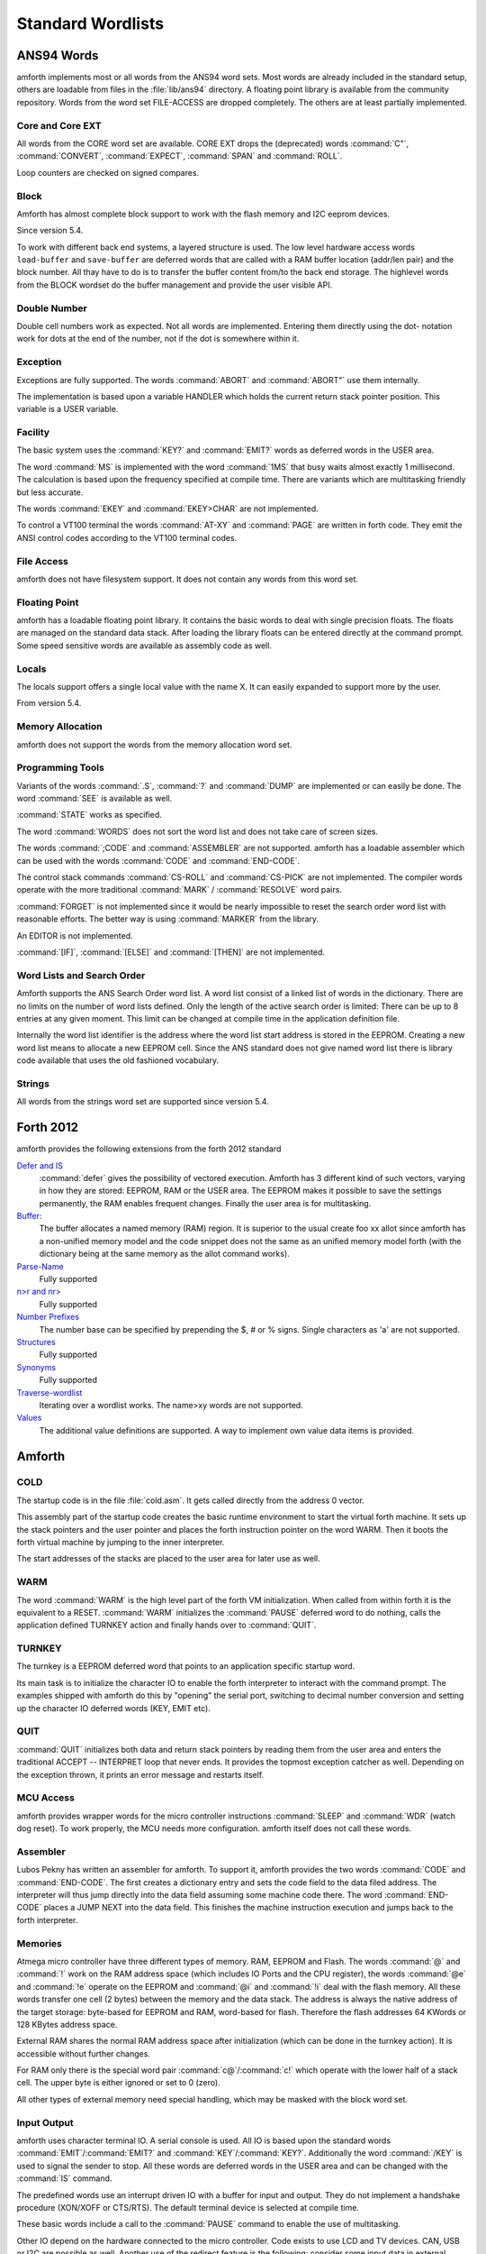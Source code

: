 ==================
Standard Wordlists
==================

ANS94 Words
-----------

amforth implements most or all words from the ANS94 word
sets. Most words are already included in the standard
setup, others are loadable from files in the :file:`lib/ans94`
directory. A floating point library is available from the
community repository. Words from the word set FILE-ACCESS
are dropped completely. The others are at least partially 
implemented.

Core and Core EXT
.................

All words from the CORE word set are available. CORE EXT drops
the (deprecated) words :command:`C"`, :command:`CONVERT`, 
:command:`EXPECT`, :command:`SPAN` and  :command:`ROLL`.

Loop counters are checked on signed compares.

Block
.....

Amforth has almost complete block support to work
with the flash memory and I2C eeprom devices.

Since version 5.4.

To work with different back end systems, a layered
structure is used. The low level hardware access words
``load-buffer`` and ``save-buffer`` are deferred words
that are called with a RAM buffer location (addr/len pair)
and the block number. All thay have to do is to transfer 
the buffer content from/to the back end storage. The
highlevel words from the BLOCK wordset do the buffer
management and provide the user visible API.

Double Number
.............

Double cell numbers work as expected. Not all words
are implemented. Entering them directly using the
dot- notation work for dots at the end of the number,
not if the dot is somewhere within it.

Exception
.........

Exceptions are fully supported. The words
:command:`ABORT` and :command:`ABORT"`
use them internally.

The implementation is based upon a variable HANDLER
which holds the current return stack pointer
position. This variable is a USER variable.

Facility
........

The basic system uses the :command:`KEY?`
and :command:`EMIT?` words as deferred words
in the USER area.

The word :command:`MS` is implemented with the word
:command:`1MS` that busy waits almost exactly 1 millisecond.
The calculation is based upon the frequency specified at
compile time. There are variants which are multitasking
friendly but less accurate.

The words :command:`EKEY` and :command:`EKEY>CHAR` 
are not implemented.

To control a VT100 terminal the words
:command:`AT-XY` and :command:`PAGE`
are written in forth code. They emit the ANSI
control codes according to the VT100 terminal codes.

File Access
...........

amforth does not have filesystem support. It does
not contain any words from this word set.

Floating Point
..............

amforth has a loadable floating point library. It contains
the basic words to deal with single precision floats. The floats
are managed on the standard data stack. After loading the library
floats can be entered directly at the command prompt. Some speed
sensitive words are available as assembly code as well.

Locals
......

The locals support offers a single local value
with the name X. It can easily expanded to
support more by the user.

From version 5.4.

Memory Allocation
.................

amforth does not support the words from the memory
allocation word set.

Programming Tools
.................

Variants of the words :command:`.S`, :command:`?`
and :command:`DUMP` are implemented or can easily
be done. The word :command:`SEE` is available as well.

:command:`STATE` works as specified.

The word :command:`WORDS` does not sort the word list 
and does not take care of screen sizes.

The words :command:`;CODE` and :command:`ASSEMBLER`
are not supported. amforth has a loadable assembler
which can be used with the words :command:`CODE` 
and :command:`END-CODE`.

The control stack commands :command:`CS-ROLL` and
:command:`CS-PICK` are not implemented. The
compiler words operate with the more traditional
:command:`MARK` / :command:`RESOLVE` word pairs.

:command:`FORGET`
is not implemented since it would be nearly impossible to
reset the search order word list with reasonable efforts.
The better way is using :command:`MARKER`
from the library.

An EDITOR is not implemented.

:command:`[IF]`, :command:`[ELSE]`
and :command:`[THEN]` are not implemented.

Word Lists and Search Order
...........................

Amforth supports the ANS Search Order word list. A word list consist of a linked list
of words in the dictionary. There are no limits on the number of word lists
defined. Only the length of the active search order is limited: There can be
up to 8 entries at any given moment. This limit can be changed at compile
time in the application definition file.

Internally the word list identifier is the address where the word list start
address is stored in the EEPROM. Creating a new word list means to allocate
a new EEPROM cell. Since the ANS standard does not give named word list
there is library code available that uses the old fashioned vocabulary.

Strings
.......

All words from the strings word set are supported since version 5.4.

Forth 2012
----------

amforth provides the following extensions from the
forth 2012 standard

`Defer and IS <http://www.forth200x.org/deferred.html>`_
  :command:`defer` gives the possibility of vectored execution. Amforth
  has 3 different kind of such vectors, varying in how they are stored: EEPROM, RAM
  or the USER area. The EEPROM makes it possible to save the settings permanently,
  the RAM enables frequent changes. Finally the user area is for multitasking.

`Buffer: <http://www.forth200x.org/buffer.html>`_
  The buffer allocates a named memory (RAM) region. It is superior to
  the usual create foo xx allot since amforth has a non-unified
  memory model and the code snippet does not the same as an unified memory
  model forth (with the dictionary being at the same memory as the allot
  command works).

`Parse-Name <http://www.forth200x.org/parse-name.html>`_
  Fully supported

`n>r and nr> <http://www.forth200x.org/n-to-r.html>`_
  Fully supported

`Number Prefixes <http://www.forth200x.org/number-prefixes.html>`_
  The number base can be specified by prepending the $, # or % signs.
  Single characters as 'a' are not supported.

`Structures <http://www.forth200x.org/structures.html>`_
  Fully supported

`Synonyms <http://www.forth200x.org/synonym.htmlSynynom>`_
  Fully supported

`Traverse-wordlist <http://www.forth200x.org/traverse-wordlist.html>`_
  Iterating over a wordlist works. The name>xy words are not supported.

`Values <http://www.forth200x.org/2value.html>`_
  The additional value definitions are supported. A way to implement
  own value data items is provided.


Amforth
-------

COLD
....

The startup code is in the file :file:`cold.asm`.
It gets called directly from the address 0 vector.

This assembly part of the startup code creates the basic runtime environment
to start the virtual forth machine. It sets up the stack pointers and
the user pointer and places the forth instruction pointer on the
word WARM. Then it boots the forth virtual machine
by jumping to the inner interpreter.

The start addresses of the stacks are placed to the user area
for later use as well.

WARM
....

The word :command:`WARM` is the high level part of the
forth VM initialization. When called from
within forth it is the equivalent to a RESET.
:command:`WARM` initializes the :command:`PAUSE`
deferred word to do nothing, calls the application defined
TURNKEY action and finally hands over to :command:`QUIT`.

TURNKEY
.......

The turnkey is a EEPROM deferred word that
points to an application specific startup word.

Its main task is to initialize the character IO to enable
the forth interpreter to interact with the command prompt. The
examples shipped with amforth do this by "opening" the serial
port, switching to decimal number conversion and setting up the
character IO deferred words (KEY, EMIT etc).

QUIT
....

:command:`QUIT` initializes both data and return stack pointers by reading
them from the user area and enters the traditional ACCEPT -- INTERPRET
loop that never ends. It provides the topmost exception catcher as
well. Depending on the exception thrown, it prints an error message
and restarts itself.

MCU Access
..........

amforth provides wrapper words for the
micro controller instructions
:command:`SLEEP` and :command:`WDR`
(watch dog reset). To work properly, the MCU needs
more configuration. amforth itself does not call
these words.

Assembler
.........

Lubos Pekny has written an assembler for amforth. To support it, amforth
provides the two words :command:`CODE` and :command:`END-CODE`. The first
creates a dictionary entry and sets the code field to the data filed address. The
interpreter will thus jump directly into the data field assuming some machine
code there. The word :command:`END-CODE` places a JUMP NEXT into
the data field. This finishes the machine instruction execution and jumps back
to the forth interpreter.

Memories
........

Atmega micro controller have three different types of
memory. RAM, EEPROM and Flash. The words :command:`@` 
and :command:`!` work on the RAM address space (which 
includes IO Ports and the CPU register), the words
:command:`@e` and :command:`!e` operate on the EEPROM and
:command:`@i` and :command:`!i` deal with the flash 
memory. All these words transfer one cell (2 bytes) 
between the memory and the data stack. The address 
is always the native address of the target storage: 
byte-based for EEPROM and RAM, word-based for flash. 
Therefore the flash addresses 64 KWords or 128 KBytes 
address space.

External RAM shares the normal RAM address space
after initialization (which can be done in the
turnkey action). It is accessible without further
changes.

For RAM only there is the special word pair
:command:`c@`/:command:`c!` which operate with 
the lower half of a stack cell. The upper byte 
is either ignored or set to 0 (zero).

All other types of external memory need special
handling, which may be masked with the block word
set.

Input Output
............

amforth uses character terminal IO. A serial console is
used. All IO is based upon the standard words
:command:`EMIT`/:command:`EMIT?` and
:command:`KEY`/:command:`KEY?`. Additionally the word
:command:`/KEY` is used to signal the sender to stop.
All these words are deferred words in the USER area
and can be changed with the :command:`IS` command.

The predefined words use an interrupt driven IO with
a buffer for input and output. They do not implement
a handshake procedure (XON/XOFF or CTS/RTS). The
default terminal device is selected at compile time.

These basic words include a call to the
:command:`PAUSE` command to enable the 
use of multitasking.

Other IO depend on the hardware connected to the
micro controller. Code exists to use LCD and TV
devices. CAN, USB or I2C are possible as well.
Another use of the redirect feature is the
following: consider some input data in external
EEPROM (or SD-Cards). To read it, the words
:command:`KEY` and :command:`KEY?`
can be redirected to fetch the data from them.

Strings
.......

Strings can be stored in two areas: RAM and FLASH.
It is not possible to distinguish between the
storage areas based on the addresses found on the
data stack, it's up to the developer to keep track.

Strings are stored as counted strings with a 16 bit
counter value (1 flash cell)
Strings in flash are compressed: two consecutive
characters (bytes) are placed into one flash cell. The standard
word :command:`S"` copies the string from the RAM into 
flash using the word :command:`S,`.
